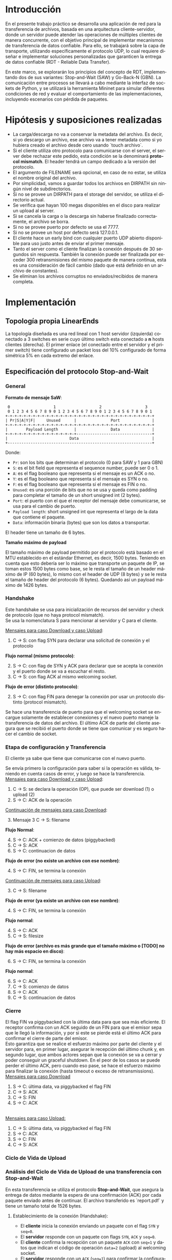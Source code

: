 #+LANGUAGE: es
#+OPTIONS: toc:nil title:nil

#+LATEX_CLASS_OPTIONS: [titlepage,a4paper]
#+LATEX_HEADER_EXTRA: \hypersetup{colorlinks=true,linkcolor=black,urlcolor=blue,bookmarksopen=true}
#+LATEX_HEADER_EXTRA: \usepackage{a4wide}
#+LATEX_HEADER_EXTRA: \usepackage{bookmark}
#+LATEX_HEADER_EXTRA: \usepackage{fancyhdr}
#+LATEX_HEADER_EXTRA: \usepackage[spanish]{babel}
#+LATEX_HEADER_EXTRA: \usepackage[utf8]{inputenc}
#+LATEX_HEADER_EXTRA: \usepackage[T1]{fontenc}
#+LATEX_HEADER_EXTRA: \usepackage{graphicx}
#+LATEX_HEADER_EXTRA: \usepackage{float}
#+LATEX_HEADER_EXTRA: \usepackage{minted}
#+LATEX_HEADER_EXTRA: \usepackage{svg}
#+LATEX_HEADER_EXTRA: \usepackage{xcolor}
#+LATEX_HEADER_EXTRA: \pagestyle{fancy}
#+LATEX_HEADER_EXTRA: \fancyhf{}
#+LATEX_HEADER_EXTRA: \fancyhead[L]{TP1: File Transfer - Grupo 2}
#+LATEX_HEADER_EXTRA: \fancyhead[R]{Redes - FIUBA}
#+LATEX_HEADER_EXTRA: \renewcommand{\headrulewidth}{0.4pt}
#+LATEX_HEADER_EXTRA: \fancyfoot[C]{\thepage}
#+LATEX_HEADER_EXTRA: \renewcommand{\footrulewidth}{0.4pt}
#+LATEX_HEADER_EXTRA: \usemintedstyle{stata-light}
#+LATEX_HEADER_EXTRA: \newminted{c}{bgcolor={rgb}{0.95,0.95,0.95}}
#+LATEX_HEADER_EXTRA: \usepackage{color}
#+LATEX_HEADER_EXTRA: \usepackage[utf8]{inputenc}
#+LATEX_HEADER_EXTRA: \usepackage{fancyvrb}
#+LATEX_HEADER_EXTRA: \fvset{framesep=1mm,fontfamily=courier,fontsize=\scriptsize,numbers=left,framerule=.3mm,numbersep=1mm}
#+LATEX_HEADER_EXTRA: \usepackage[nottoc]{tocbibind}
#+LATEX_HEADER_EXTRA: \usepackage{amsmath}
#+LATEX_HEADER_EXTRA: \usepackage{changepage}
#+LATEX_HEADER_EXTRA: \usepackage{caption}
#+LATEX_HEADER_EXTRA: \captionsetup{aboveskip=5pt, belowskip=8pt}

#+NAME: setup
#+BEGIN_SRC emacs-lisp :results silent :exports none
  (setq org-latex-minted-options
    '(("bgcolor" "bg")))
#+END_SRC

#+BEGIN_EXPORT latex
\begin{titlepage}
    \hfill\includegraphics[width=6cm]{docs/imgs/logofiuba.jpg}
    \centering
    \vfill
    \Huge \textbf{Trabajo Práctico 1: File Transfer}
    \Large \textbf{Grupo 2}
    \vskip2cm
    \Large [TA048] Redes \\
    Primer cuatrimestre de 2025\\
    \vfill
    \begin{tabular}{ | l | l | l | }
      \hline
      Alumno & Padrón & Email \\ \hline
      AVALOS, Victoria & 108434 & vavalos@fi.uba.ar \\ \hline
      CASTRO MARTINEZ, Jose Ignacio & 106957 & jcastrom@fi.uba.ar \\ \hline
      CIPRIANO, Victor & 106593 & vcipriano@fi.uba.ar \\ \hline
      DEALBERA, Pablo Andres & 106858 & pdealbera@fi.uba.ar \\ \hline
      DIEM, Walter Gabriel & 105618 & wdiem@fi.uba.ar \\ \hline
    \end{tabular}
    \vfill
\end{titlepage}
\renewcommand{\contentsname}{Índice}
\tableofcontents
\newpage
\definecolor{bg}{rgb}{0.95,0.95,0.95}
#+END_EXPORT

* Introducción

En el presente trabajo práctico se desarrolla una aplicación de red para la transferencia de archivos, basada en una arquitectura
cliente-servidor, donde un servidor puede atender las operaciones de múltiples clientes de manera concurrente, con el objetivo principal de implementar mecanismos de transferencia de datos confiable. Para ello, se trabajará
sobre la capa de transporte, utilizando específicamente el protocolo UDP, lo cual requiere diseñar e implementar soluciones
personalizadas que garanticen la entrega de datos confiable (RDT - Reliable Data Transfer).

En este marco, se explorarán los principios del concepto de RDT, implementando dos de sus variantes: Stop-and-Wait (SAW) y Go-Back-N (GBN). La comunicación entre procesos se llevará a cabo mediante la interfaz de sockets de Python, y se utilizará la herramienta Mininet para simular diferentes
condiciones de red y evaluar el comportamiento de las implementaciones, incluyendo escenarios con pérdida de paquetes.


* Hipótesis y suposiciones realizadas

- La carga/descarga no va a conservar la metadata del archivo. Es decir, si yo descargo un archivo, ese archivo va a tener metadata como si yo hubiera creado el archivo desde cero usando `touch archivo`.
- Si el cliente utiliza otro protocolo para comunicarse con el server, el server debe rechazar este pedido, esta condición se la denominará *protocol mismatch*. El header tendrá un campo dedicado a la versión del protocolo.
- El argumento de FILENAME será opcional, en caso de no estar, se utiliza el nombre original del archivo.
- Por simplicidad, vamos a guardar todos los archivos en DIRPATH sin ningún nivel de subdirectorios.
- Si no se provee un DIRPATH para el storage del servidor, se utiliza el directorio actual.
- Se verifica que hayan 100 megas disponibles en el disco para realizar un upload al server.
- Si se cancela la carga o la descarga sin haberse finalizado correctamente, el archivo se borra.
- Si no se provee puerto por defecto se usa el 7777.
- Si no se provee un host por defecto será 127.0.0.1.
- El cliente hace un early bind con cualquier puerto UDP abierto disponible para uso justo antes de enviar el primer mensaje.
- Tanto el server como el cliente finalizan la conexión después de 30 segundos sin respuesta. También la conexión puede ser finalizada por exceder 300 retransmisiones del mismo paquete de manera continua, esta es una consideración de fácil cambio (dado que está definido en un archivo de constantes).
- Se eliminan los archivos corruptos no enviados/recibidos de manera completa.

* Implementación
** Topología propia LinearEnds

#+ATTR_LATEX: :width 0.5\textwidth
[[file:docs/imgs/linear_ends_multiple_clients_with_loss.png]]

La topología diseñada es una red lineal con 1 host servidor (izquierda) conectado a 3 switches en serie cuyo último switch esta conectado a *n* hosts clientes (derecha). El primer enlace (el conectado entre el servidor y el primer switch) tiene configurado un packet loss del 10% configurado de forma simétrica 5% en cada extremo del enlace.


** Especificación del protocolo Stop-and-Wait

*** General


*Formato de mensaje SaW*: \\


#+NAME: saw_format
#+BEGIN_SRC nil :eval never
    0                   1                   2                   3
    0 1 2 3 4 5 6 7 8 9 0 1 2 3 4 5 6 7 8 9 0 1 2 3 4 5 6 7 8 9 0 1
   +-+-+-+-+-+-+-+-+-+-+-+-+-+-+-+-+-+-+-+-+-+-+-+-+-+-+-+-+-+-+-+-+
   | Pr|S|A|Y|F|     Unused      |               Port              |
   +-+-+-+-+-+-+-+-+-+-+-+-+-+-+-+-+-+-+-+-+-+-+-+-+-+-+-+-+-+-+-+-+
   |        Payload Length       |               Data              |
   +-+-+-+-+-+-+-+-+-+-+-+-+-+-+-+---------------------------------+
   |                           Data                                |
   +---------------------------------------------------------------+
#+END_SRC

Donde:

- ~Pr~: son los bits que determinan el protocolo (0 para SAW y 1 para GBN)
- ~S~: es el bit field que representa el sequence number, puede ser 0 o 1.
- ~A~: es el flag booleano que representa si el mensaje es un ACK o no.
- ~Y~: es el flag booleano que representa si el mensaje es SYN o no.
- ~F~: es el flag booleano que representa si el mensaje es FIN o no.
- ~Unused~: es una porción de bits que no se usa y queda como padding para completar el tamaño de un short unsigned int (2 bytes).
- ~Port~: el puerto con el que el receptor del mensaje debe comunicarse, se usa para el cambio de puerto.
- ~Payload length~: short unsigned int que representa el largo de la data que contiene el paquete.
- ~Data~: información binaria (bytes) que son los datos a transportar.

El header tiene un tamaño de 6 bytes. \\


*Tamaño máximo de payload* \\


El tamaño máximo de payload permitido por el protocolo está basado en el MTU establecido en el estándar Ethernet, es decir, 1500 bytes. Teniendo en cuenta que esto debería ser lo máximo que transporte un paquete de IP, se toman estos 1500 bytes como base, se le resta el tamaño de un header máximo de IP (60 bytes), lo mismo con el header de UDP (8 bytes) y se le resta el tamaño de header del protocolo (6 bytes). Quedando así un payload máximo de 1426 bytes.


*** Handshake

#+BEGIN_SRC plantuml :file docs/imgs/connection-handshake.png :exports results
@startuml
skinparam sequenceMessageAlign center
skinparam ParticipantPadding 100
scale 2.0
participant Client
participant Server

Client ->(10) Server : [SYN]\nseq=0
Server ->(10) Client : [SYN], [ACK]\nseq=0

Client ->(10) Server : [ACK]\nseq=1\n data=1 (op_code)
Server ->(10) Client : [ACK]\nseq=1

@enduml
#+END_SRC

#+ATTR_LATEX: :width 0.5\textwidth
#+RESULTS:
[[file:docs/imgs/connection-handshake.png]]

Este handshake se usa para inicialización de recursos del servidor y check de protocolo (que no haya protocol mismatch). \\

Se usa la nomenclatura S para mencionar al servidor y C para el cliente.

_Mensajes para caso Download y caso Upload_:

1. C \rightarrow S: con flag SYN para declarar una solicitud de conexión y el protocolo

*Flujo normal (mismo protocolo)*:

2. [@2] S \rightarrow C: con flag de SYN y ACK para declarar que se acepta la conexión y el puerto donde se va a escuchar el resto.
3. C \rightarrow S: con flag ACK al mismo welcoming socket.

*Flujo de error (distinto protocolo)*:

2. [@2] S \rightarrow C: con flag FIN para denegar la conexión por usar un protocolo distinto (protocol mismatch).

Se hace una transferencia de puerto para que el welcoming socket se encargue solamente de establecer conexiones y el nuevo puerto maneje la transferencia de datos del archivo. El último ACK de parte del cliente asegura que se recibió el puerto donde se tiene que comunicar y es seguro hacer el cambio de socket.

*** Etapa de configuración y Transferencia

El cliente ya sabe que tiene que comunicarse con el nuevo puerto.

Se envía primero la configuración para saber si la operación es válida, teniendo en cuenta casos de error, y luego se hace la transferencia. \\

_Mensajes para caso Download y caso Upload_:

1. C \rightarrow S: se declara la operación (OP), que puede ser download (1) o upload (2)
2. S \rightarrow C: ACK de la operación

_Continuación de mensajes para caso Download_:

3. [@3] Mensaje 3 C \rightarrow S: filename

*Flujo Normal*:

4. [@4] S \rightarrow C: ACK + comienzo de datos (piggybacked)
5. C \rightarrow S: ACK
6. S \rightarrow C: continuacion de datos

*Flujo de error (no existe un archivo con ese nombre)*:

4. [@4] S \rightarrow C: FIN, se termina la conexión

_Continuación de mensajes para caso Upload_:

3. [@3] C \rightarrow S: filename

*Flujo de error (ya existe un archivo con ese nombre)*:

4. [@4] S \rightarrow C: FIN, se termina la conexión

*Flujo normal*:

4. [@4] S \rightarrow C: ACK
5. C \rightarrow S: filesize

*Flujo de error (archivo es más grande que el tamaño máximo o [TODO] no hay más espacio en disco)*:

6. [@6] S \rightarrow C: FIN, se termina la conexión

*Flujo normal*:

6. [@6] S \rightarrow C: ACK
7. C \rightarrow S: comienzo de datos
8. S \rightarrow C: ACK
9. C \rightarrow S: continuacion de datos

*** Cierre

El flag FIN va piggybacked con la última data para que sea más eficiente. El receptor confirma con un ACK seguido de un FIN para que el emisor sepa que le llegó la información, y por si este se pierde está el último ACK para confirmar el cierre de parte del emisor. \\

Esto garantiza que se realice el esfuerzo máximo por parte del cliente y el servidor para, en primer lugar, asegurar le recepción del último chunk y, en segundo lugar, que ambos actores sepan que la conexión se va a cerrar y poder conseguir un graceful shutdown. En el peor de los casos se puede perder el último ACK, pero cuando eso pase, se hace el esfuerzo máximo para finalizar la conexión (hasta timeout o exceso de retransmissions). \\

_Mensajes para caso Download_

#+BEGIN_SRC plantuml :file docs/imgs/download.png :exports results
@startuml
skinparam sequenceMessageAlign center
skinparam ParticipantPadding 100
scale 2.0
participant Client
participant Server

Server ->(10) Client : [FIN]\ndata Chunk n
Client ->(10) Server : [ACK]\nof data Chunk n
Client ->(10) Server : [FIN]
Server ->(10) Client : [ACK]

@enduml
#+END_SRC

#+ATTR_LATEX: :width 0.5\textwidth
#+RESULTS:
[[file:docs/imgs/download.png]]

1. [@1] S \rightarrow C: última data, va piggybacked el flag FIN
2. C \rightarrow S: ACK
3. C \rightarrow S: FIN
4. S \rightarrow C: ACK

\\

_Mensajes para caso Upload:_

#+BEGIN_SRC plantuml :file docs/imgs/upload.png :exports results
@startuml
skinparam sequenceMessageAlign center
skinparam ParticipantPadding 100
scale 2.0
participant Client
participant Server

Client ->(10) Server : [FIN]\ndata Chunk n
Server ->(10) Client : [ACK]\nof data Chunk n
Server ->(10) Client : [FIN]
Client ->(10) Server : [ACK]

@enduml
#+END_SRC

#+ATTR_LATEX: :width 0.5\textwidth
#+RESULTS:
[[file:docs/imgs/upload.png]]

1. [@1] C \rightarrow S: última data, va piggybacked el flag FIN
2. S \rightarrow C: ACK
2. S \rightarrow C: FIN
3. C \rightarrow S: ACK


*** Ciclo de Vida de Upload

#+BEGIN_SRC plantuml :file docs/imgs/saw_upload.png :exports results
@startuml
skinparam sequenceMessageAlign center
skinparam ParticipantPadding 100
scale 2.0
participant Client
participant Server

' Special invisible space to avoid bugged grouping
group ‎  [Handshake]

Client ->(10) Server : [SYN]\nseq=0
Server ->(10) Client : [SYN], [ACK]\nseq=0

Client ->(10) Server : [ACK]\nseq=1 \n data=2 (op_code)
Server ->(10) Client : [ACK]\nseq=1

else Configuration

Client ->(10) Server : seq=0 \n data=report.pdf
Server ->(10) Client : [ACK]\nseq=0

Client ->(10) Server : [ACK]\nseq=1 data=file_size
Server ->(10) Client : [ACK]\nseq=1

else File transfer

Client ->(10) Server : \nseq=0 \npayload_length=1426\n data=101110...

Server ->(10) Client : [ACK]\nseq=0

Client ->(10) Server : [FIN]\nseq=1 \npayload_length=100 \n data=101110...

else Closing handshake

Server ->(10) Client : [ACK]\nseq=1
Server ->(10) Client : [FIN]\nseq=1
Client ->(10) Server : [ACK]\nseq=0

end
@enduml
#+END_SRC

#+ATTR_LATEX: :width 0.75\textwidth
#+RESULTS:
[[file:docs/imgs/saw_upload.png]]

\newpage

*** Análisis del Ciclo de Vida de Upload de una transferencia con Stop-and-Wait

En esta transferencia se utiliza el protocolo **Stop-and-Wait**, que asegura la entrega de datos mediante la espera de una confirmación (ACK) por cada paquete enviado antes de continuar. El archivo transferido es `report.pdf` y tiene un tamaño total de 1526 bytes.

**** Establecimiento de la conexión (Handshake):

- El **cliente** inicia la conexión enviando un paquete con el flag ~SYN~ y ~seq=0~.
- El **servidor** responde con un paquete con flags ~SYN~, ~ACK~ y ~seq=0~.
- El **cliente** confirma la recepción con un paquete ~ACK~ con ~seq=1~ y datos que indican el código de operación ~data=2~ (upload) al welcoming socket.
- El **servidor** responde con un ~ACK~ (~seq=1~) para confirmar la configuración de operación desde el socket al que la conexión fue transferida.

**** Configuración:

- El **cliente** envía un paquete con ~seq=0~ y ~data=report.pdf~, indicando el nombre del archivo como payload.
- El **servidor** responde con un paquete ~ACK~ (~seq=0~) para confirmar la recepción del nombre.
- El **cliente** envía otro paquete con ~seq=1~ y ~data=file_size~, indicando el tamaño del archivo como payload.
- El **servidor** responde con un ~ACK~ (~seq=1~).

**** Transferencia del archivo:

- El **cliente** envía un chunk de datos con ~seq=0~, ~payload_length=1426~, y datos binarios (~data=101110...~).

- El **servidor** responde con un ~ACK~ (~seq=0~), permitiendo al cliente continuar.

- El **cliente** envía un segundo y último paquete con ~FIN~, ~seq=1~, ~payload_length=100~, y más datos (~data=101110...~), indicando además el fin de la transferencia.

**** Cierre de la conexión (Closing handshake):

- El **servidor** confirma la recepción del último paquete con un ~ACK~ (~seq=1~).
- Luego, el **servidor** también inicia su cierre con un paquete ~FIN~ (~seq=1~).
- Finalmente, el **cliente** responde con un último ~ACK~ (~seq=0~), completando el cierre de la conexión.

*** Ciclo de Vida de Download

#+BEGIN_SRC plantuml :file docs/imgs/saw_download.png :exports results
@startuml
skinparam sequenceMessageAlign center
skinparam ParticipantPadding 100
scale 2.0
participant Client
participant Server

' Special invisible space to avoid bugged grouping
group ‎  [Handshake]

Client ->(10) Server : [SYN]\nseq=0
Server ->(10) Client : [SYN], [ACK]\nseq=0

Client ->(10) Server : [ACK]\nseq=1 \n data=1 (op_code)
Server ->(10) Client : [ACK]\nseq=1

else Configuration

Client ->(10) Server : seq=0 \n data=report.pdf
Server ->(10) Client : [ACK]\nseq=0 \npayload_length=1426\n data=101110...
Client ->(10) Server : [ACK]\nseq=0

else File transfer

Server ->(10) Client : \nseq=1 \npayload_length=1426\n data=101110...

Client ->(10) Server : [ACK]\nseq=1

Server ->(10) Client : [FIN]\nseq=0 \npayload_length=100\n data=101110...

else Closing handshake

Client ->(10) Server : [ACK]\nseq=0
Client ->(10) Server : [FIN]\nseq=0
Server ->(10) Client : [ACK]\nseq=1

end
@enduml
#+END_SRC

#+ATTR_LATEX: :width 0.75\textwidth
#+RESULTS:
[[file:docs/imgs/saw_download.png]]

\newpage

*** Análisis del Ciclo de Vida de Download de una transferencia con Stop-and-Wait

Esta transferencia ilustra el funcionamiento del protocolo Stop-and-Wait en una operación de descarga de archivos. El archivo solicitado por el cliente es report.pdf, con un tamaño total de 3000 bytes, dividido en fragmentos de máximo 1426 bytes. Cada paquete de datos enviado requiere una confirmación antes de que el servidor continúe con el siguiente.

**** Establecimiento de la conexión (Handshake):

- El cliente inicia la conexión con un paquete SYN con ~seq=0~.
- El servidor responde con un paquete que incluye los flags SYN y ACK (~seq=0~).
- El cliente confirma el establecimiento de la conexión con un ACK (~seq=1~) e indica en el cuerpo del mensaje el código de operación (~data=1~), correspondiente a una descarga.
- El servidor responde con otro ACK (~seq=1~), confirmando la recepción del código de operación.

**** Configuración:

- El cliente solicita el archivo enviando un paquete con ~seq=0~ y ~data=report.pdf~ como payload.
- El servidor, en lugar de enviar sólo un ACK, responde directamente con un ACK con el primer chunk de datos: ~seq=0~, ~payload_length=1426~, y ~data=101110....~
- El cliente confirma la recepción de este primer fragmento con un ACK (~seq=0~).

**** Transferencia del archivo:

- El servidor envía el segundo fragmento: ~seq=1~, ~payload_length=1426~, y ~data=101110...~.
- El cliente responde con un ACK (~seq=1~).

**** Cierre de la conexión (Closing handshake):

- El servidor, en el último chunk de datos indica el fin de la transmisión con un paquete FIN: ~seq=0~, ~payload_length=100~, y ~data=101110...~.
- El servidor confirma la recepción del último chunk con un ACK (~seq=0~).
- El cliente responde iniciando su propio cierre con un paquete FIN (~seq=0~).
- Finalmente, el cliente envía un último ACK (~seq=1~), completando el cierre de la conexión.

*** Manejo de retransmisiones

Ahora que se detalló los mensajes que se intercambian entre el cliente y el servidor, se presenta cómo maneja el protocolo una pérdida de paquetes.

La retransmisión se da siempre por parte de quien está esperando un mensaje, en otras palabras, quien esté bloqueado en un wait del socket tendrá la responsabilidad de re-enviar su último mensaje si no recibe lo que esperaba, o si no recibe nada. Se hace una retransmisión si en una determinada ventana de tiempo pre-establecida (15ms definido como una constante) no se recibe un mensaje, esto provee una rápida recuperación en la comunicación ante una pérdida de paquetes. Si el mensaje esperado es erróneo también se hace una retransmisión, ya que el socket podría estar leyendo un mensaje duplicado (retransmisión del otro participante de la interacción).

El accepter del servidor es un caso particular, es quien maneja el welcoming socket y hace la transferencia de la conexión a otro socket específico para ese flujo, y si recibe mensajes que no son un connection request para iniciar el handshake, o no son una continuación de un handshake en progreso, los rechaza y no retransmite.

** Especificación del protocolo Go-Back-N

*** General

*Formato de mensaje GBN*: \\

#+NAME: gbn_format
#+BEGIN_SRC nil :eval never
    0                   1                   2                   3
    0 1 2 3 4 5 6 7 8 9 0 1 2 3 4 5 6 7 8 9 0 1 2 3 4 5 6 7 8 9 0 1
   +-+-+-+-+-+-+-+-+-+-+-+-+-+-+-+-+-+-+-+-+-+-+-+-+-+-+-+-+-+-+-+-+
   | Pr|A|Y|F|       Unused      |               Port              |
   +-+-+-+-+-+-+-+-+-+-+-+-+-+-+-+-+-+-+-+-+-+-+-+-+-+-+-+-+-+-+-+-+
   |                       Payload length                          |
   +-+-+-+-+-+-+-+-+-+-+-+-+-+-+-+-+-+-+-+-+-+-+-+-+-+-+-+-+-+-+-+-+
   |                       Sequence number                         |
   +-+-+-+-+-+-+-+-+-+-+-+-+-+-+-+-+-+-+-+-+-+-+-+-+-+-+-+-+-+-+-+-+
   |                     Acknowledge number                        |
   +-+-+-+-+-+-+-+-+-+-+-+-+-+-+-+-+-+-+-+-+-+-+-+-+-+-+-+-+-+-+-+-+
   |                             Data                              |
   +---------------------------------------------------------------+
#+END_SRC

Donde:

- ~Pr~: son los bits que determinan el protocolo (0 para SAW y 1 para GBN)
- ~A~: es el flag booleano que representa si el mensaje es un ACK o no.
- ~Y~: es el flag booleano que representa si el mensaje es SYN o no.
- ~F~: es el flag booleano que representa si el mensaje es FIN o no.
- ~Unused~: es una porción de bits que no se usa y queda como padding para completar el tamaño de un short unsigned int (2 bytes).
- ~Port~: el puerto con el que el receptor del mensaje debe comunicarse, se usa para el cambio de puerto.
- ~Payload length~: unsigned int (4 bytes) que representa el largo de la data que contiene el paquete.
- ~Sequence number~: unsigned int (4 bytes) que representa el número de secuencia del paquete.
- ~Acknowledge number~: unsigned int (4 bytes) que representa el número de acknowledge, usado principalmente para saber cuál fue el último paquete que se recibió.
- ~Data~: información binaria (bytes) que son los datos a transportar.

El header tiene un tamaño de 16 bytes. \\

*Tamaño máximo de payload* \\

El tamaño se determina análogamente a SAW, sólo que esta vez se le resta el tamaño de header del protocolo (16 bytes). Quedando así un payload máximo de 1416 bytes.


*** Ciclo de Vida de Upload

#+BEGIN_SRC plantuml :file docs/imgs/gbn_upload.png :exports results
@startuml
skinparam sequenceMessageAlign center
skinparam ParticipantPadding 100
scale 2.0
participant Client
participant Server

' Special invisible space to avoid bugged grouping
group ‎  [Handshake]

Client ->(10) Server : [SYN]\nseq=0, ack=0
Server ->(10) Client : [SYN], [ACK]\nseq=0, ack=0

Client ->(10) Server : [ACK]\nseq=1, ack=1\n data=2 (op_code)
Server ->(10) Client : [ACK]\nseq=1, ack=1

else Configuration

Client ->(10) Server : seq=2, ack=2\n data=report.pdf
Server ->(10) Client : [ACK]\nseq=2, ack=2

Client ->(10) Server : seq=3, ack=3\n data=3000
Server ->(10) Client : [ACK]\nseq=3, ack=3

else File transfer

Client ->(10) Server : seq=4, ack=4\npayload_length=1416\n data=101110...
Client ->(10) Server : seq=5, ack=4\npayload_length=1416\n data=101110...

Server ->(10) Client : [ACK]\nseq=4, ack=4
Server ->(10) Client : [ACK]\nseq=5, ack=5

else Closing handshake

Client ->(10) Server : [FIN]\nseq=6, ack=5\npayload_length=168\n data=101110...

Server ->(10) Client : [ACK]\nseq=6, ack=6
Server ->(10) Client : [FIN]\nseq=6, ack=6

Client ->(10) Server : [ACK]\nseq=7, ack=6

end

caption \nGo-Back-N protocol with window of\n 2 packets. Client uploads file \n(report.pdf of size 3000 bytes) to server

@enduml
#+END_SRC

#+ATTR_LATEX: :width 0.65\textwidth
#+RESULTS:
[[file:docs/imgs/gbn_upload.png]]

*** Análisis del Ciclo de Vida de Upload de una transferencia con Go-Back-N

Se observa el comportamiento de una transferencia de archivos con una ventana de tamaño 2. En este caso, el cliente sube un archivo (report.pdf) de 3000 bytes al servidor.

**** Establecimiento de la conexión (Handshake):

- El cliente inicia la conexión enviando un paquete con el flag ~SYN~, con ~seq=0~ y ~ack=0~.
- El servidor responde con un paquete con flags ~SYN~ y ~ACK~, manteniendo los mismos valores de seq y ack.
- El cliente confirma la recepción enviando un paquete ~ACK~ con ~seq=1~ y ~ack=1~, incluyendo en datos la configuración del código de operación (en este caso de subida) ~data=2~ (op_code).
- El servidor responde con un ~ACK~ para confirmar la recepción del mensaje de configuración (~seq=1~, ~ack=1~).

**** Configuración:

- El cliente envía un paquete con ~seq=2~, ~ack=2~ y ~data=report.pdf~, indicando el nombre del archivo a subir.
- El servidor responde con un paquete ~ACK~ (~seq=2~, ~ack=2~) para confirmar la petición.
- El cliente envía un paquete con ~seq=3~, ~ack=3~ y ~data=3000~, informando el tamaño total del archivo en bytes.
- El servidor confirma la recepción de esta información con otro ~ACK~ (~seq=3~, ~ack=3~).

**** Transferencia del archivo:

- El cliente envía el primer chunk de datos con ~seq=4~, ~ack=4~, ~payload_length=1416~ y ~data=101110~.
- A continuación, envía el segundo chunk con ~seq=5~, ~ack=4~, ~payload_length=1416~ y ~data=101110~.
- El servidor confirma la recepción del primer chunk enviando un ~ACK~ (~seq=4~, ~ack=4~).
- Luego, confirma el segundo chunk con otro ~ACK~ (~seq=5~, ~ack=5~).

**** Cierre de la conexión (Closing handshake):

- El cliente inicia el cierre enviando un paquete ~FIN~ con ~seq=6~, ~ack=5~, ~payload_length=168~ y ~data=101110~.
- El servidor responde con un ~ACK~ final (~seq=6~, ~ack=6~).
- El servidor envía a su vez un paquete ~FIN~ (~seq=6~, ~ack=6~) para cerrar su lado de la comunicación.
- Finalmente, el cliente completa el cierre con un último ~ACK~ (~seq=7~, ~ack=6~).

*** Ciclo de Vida de Download

#+BEGIN_SRC plantuml :file docs/imgs/gbn_download.png :exports results
@startuml
skinparam sequenceMessageAlign center
skinparam ParticipantPadding 100
scale 2.0
participant Client
participant Server

' Special invisible space to avoid bugged grouping
group ‎  [Handshake]

Client ->(10) Server : [SYN]\nseq=0, ack=0
Server ->(10) Client : [SYN], [ACK]\nseq=0, ack=0

Client ->(10) Server : [ACK]\nseq=1, ack=1\n data=1 (op_code)
Server ->(10) Client : [ACK]\nseq=1, ack=1

else Configuration

Client ->(10) Server : seq=2, ack=2\n data=report.pdf
Server ->(10) Client : [ACK]\nseq=2, ack=2\npayload_length=1416\n data=101110...
Client ->(10) Server : [ACK]\nseq=2, ack=2

else File transfer

Server ->(10) Client : seq=3, ack=2\npayload_length=1416\n data=101110...
Server ->(10) Client : [FIN]\nseq=4, ack=2\npayload_length=168\n data=101110...

Client ->(10) Server : [ACK]\nseq=3, ack=3
Client ->(10) Server : [ACK]\nseq=4, ack=4

else Closing handshake

Client ->(10) Server : [FIN]\nseq=4, ack=4
Server ->(10) Client : [ACK]\nseq=5, ack=5

end

caption \nGo-Back-N protocol with window of\n 2 packets. Client downloads file \n(report.pdf of size 3000 bytes) from server
@enduml
#+END_SRC

#+ATTR_LATEX: :width 0.7\textwidth
#+RESULTS:
[[file:docs/imgs/gbn_download.png]]

\newpage

*** Análisis del Ciclo de Vida de Download de una transferencia con Go-Back-N

Se observa el comportamiento de una transferencia de archivos con una ventana de tamaño 2. En
este caso, el cliente descarga un archivo (`report.pdf`) de 3000 bytes desde el servidor.

**** Establecimiento de la conexión (Handshake):
- El cliente inicia la conexión enviando un paquete con el flag ~SYN~, con ~seq=0~ y ~ack=0~.
- El servidor responde con un paquete con flags ~SYN~ y ~ACK~ manteniendo los mismos valores de ~seq~ y ~ack~.
- El cliente confirma la recepción enviando un paquete ~ACK~ con ~seq=1~ y ~ack=1~, incluyendo en datos la configuración del código de operación (en este caso de descarga) ~data=1 (op_code)~.
- El servidor responde con un ~ACK~ para confirmar la recepción del mensaje de operación.

**** Configuración:
- El cliente envía un paquete con ~seq=2~, ~ack=2~ y ~data=report.pdf~, indicando el nombre del archivo a descargar.
- El servidor responde con un paquete de datos con ~seq=2~, ~ack=2~, una ~size~ de 1416 bytes y los primeros bits del archivo.
- El cliente confirma la recepción con un ~ACK~ correspondiente.

**** Transferencia del archivo:
- El servidor envía el segundo ~chunk~ de datos (~seq=3~, ~ack=2~), también de 1416 bytes.
- Posteriormente, se envía un paquete con el flag ~FIN~ (~seq=4~, ~ack=2~, ~payload_length=168~), marcando el último chunk.
- El cliente responde con dos ~ACK~, uno para cada paquete recibido correctamente: ~seq=3, ack=3~ y ~seq=4, ack=4~.

**** Cierre de la conexión (Closing handshake):
- El cliente envía un ~FIN~ para finalizar su lado de la comunicación (~seq=4, ack=4~).
- El servidor responde con un ~ACK~ final (~seq=5, ack=5~), completando el cierre de la conexión de manera ordenada.

\newpage

*** Manejo de retransmisiones


* Análisis

En esta sección compararemos el performance de los protocolos Go Back N y Stop & Wait bajo distintas configuraciones de pérdida de paquetes y utilizando archivos de distintos tamaños.

** Upload

| **File Size** | **SAW (0%)** | **SAW (10%)** | **SAW (40%)** | **GBN (0%)** | **GBN (10%)** | **GBN (40%)** |
|---------------|--------------|---------------|---------------|--------------|---------------|---------------|
| **6 MB**      | 0.3748s      | 6.2843s       | 29.1048s      | 0.2684s      | 2.8044s       | 11.9307s      |
| **25 MB**     | 1.3594s      | 27.1792s      | 123.2692s     | 0.8491s      | 11.9623s      | 51.3981s      |

** Download

| **File Size** | **SAW (0%)** | **SAW (10%)** | **SAW (40%)** | **GBN (0%)** | **GBN (10%)** | **GBN (40%)** |
|---------------|--------------|---------------|---------------|--------------|---------------|---------------|
| **6 MB**      | 0.3745s      | 6.1496s       | 28.1998s      | 0.2326s      | 2.5937s       | 11.6761s      |
| **25 MB**     | 1.6736s      | 27.7168s      | 120.4340s     | 1.0254s      | 11.7572s      | 51.7844s      |



* Pruebas

Se presentan capturas de diferentes casos de uso de la aplicación.

** Casos de error

- Protocol Mismatch

\noindent \includegraphics[width=\textwidth]{docs/imgs/protocol_mismatch.png}
\captionof{figure}{Ejemplo de protocol mismatch.}

En caso de que un cliente intente conectarse con un servidor utilizando un protocolo diferente al suyo, el servidor lo rechazará. En la imagen se puede observar un ejemplo en el que un servidor que utiliza Stop & Wait rechaza a un cliente que hace una petición con Go Back N.

- Archivo ya existente

\noindent \includegraphics[width=\textwidth]{docs/imgs/file_already_exists.png}
\captionof{figure}{Ejemplo de upload de un archivo que ya existe en el servidor.}

Para ambos protocolos, si el cliente intenta subir un archivo que el servidor ya tiene, se rechaza.

- Descarga de un archivo que no existe

\noindent \includegraphics[width=\textwidth]{docs/imgs2/error_file_doesnt_exist.png}
\captionof{figure}{Ejemplo de intento de descarga de un archivo que no existe.}

Para ambos protocolos, si el cliente intenta descargar un archivo que el servidor no posee, se rechaza.

** Stop & Wait

Para mostrar el funcionamiento de Stop & Wait, mostraremos las capturas de las operaciones upload y download de un archivo pequeño de 5kB a modo de ejemplo. Primero sin pérdida de paquetes, y luego con una pérdida del 10% utilizando mininet.

*** Stop & Wait sin pérdida de paquetes

- Upload

\noindent \includegraphics[width=\textwidth]{docs/imgs/saw_upload_logs.png}
\captionof{figure}{Captura de los logs de Upload con Stop and Wait.}


\noindent \includegraphics[width=\textwidth]{docs/imgs/saw_upload_wireshark.png}
\captionof{figure}{Captura de wireshark de Upload con Stop and Wait.}

- Download

\noindent \includegraphics[width=\textwidth]{docs/imgs/saw_download_logs.png}
\captionof{figure}{Captura de los logs de Download con Stop and Wait.}

\noindent \includegraphics[width=\textwidth]{docs/imgs/saw_download_wireshark.png}
\captionof{figure}{Captura de wireshark de Download con Stop and Wait.}

*** Stop & Wait con pérdida de paquetes del 10%

- Upload

\noindent \includegraphics[width=\textwidth]{docs/imgs2/saw_10l_up.png}
\captionof{figure}{Captura de los logs de Upload con Stop and Wait con pérdida del 10 por ciento.}


\noindent \includegraphics[width=\textwidth]{docs/imgs2/saw_10l_up_ws.png}
\captionof{figure}{Captura de wireshark de Upload con Stop and Wait con pérdida del 10 por ciento.}

- Download

\noindent \includegraphics[width=\textwidth]{docs/imgs2/saw_10l_down.png}
\captionof{figure}{Captura de los logs de Download con Stop and Wait con pérdida del 10 por ciento.}

\noindent \includegraphics[width=\textwidth]{docs/imgs2/saw_10l_down_ws.png}
\captionof{figure}{Captura de wireshark de Download con Stop and Wait con pérdida del 10 por ciento.}

** Go Back N

Para mostrar el funcionamiento de Go Back N, mostraremos las capturas de las operaciones upload y download del mismo archivo de 5kB. Para este caso, mostraremos únicamente el caso con 10% de pérdida de paquetes, ya que el escenario sin pérdida resulta muy similar al de Stop & Wait debido a que la ventana que utilizamos es mayor a la cantidad de paquetes que posee este archivo.

- Upload

\noindent \includegraphics[width=\textwidth]{docs/imgs2/gbn_10l_up.png}
\captionof{figure}{Captura de los logs de Upload con Go Back N.}


\noindent \includegraphics[width=\textwidth]{docs/imgs2/gbn_10l_up_ws.png}
\captionof{figure}{Captura de wireshark de Upload con Go Back N.}

- Download

\noindent \includegraphics[width=\textwidth]{docs/imgs2/gbn_10l_down.png}
\captionof{figure}{Captura de los logs de Download con Go Back N.}

\noindent \includegraphics[width=\textwidth]{docs/imgs2/gbn_10l_down_ws.png}
\captionof{figure}{Captura de wireshark de Download con Go Back N.}

** Pruebas automatizadas

Si bien se detallaron ejemplos manuales donde se probaron las características del protocolo de aplicación desarrollado, también se desarrollaron pruebas automatizadas con /pytest/, siendo ventajoso el hecho de que Mininet está desarrollo en Python y ofrece una API.

Se desarrollaron pruebas de integración que testean:

- Upload y download correcto.
- Caso download cuando la ubicación de guardado del archivo a descargar ya existe.
- Caso download cuando el archivo a descargar no existe en el servidor.
- Caso upload cuando la ubicación del archivo a subir no existe.
- Caso download cuando el archivo a subir ya existe en el servidor con el nombre proveído.
- Caso de comunicación fallida por protocol mismatch entre servidor y clientes.
- Caso de descargas y subida múltiples y simultáneas.

Todas estas pruebas se ejecutan, cada una, bajo las siguientes condiciones:

- Protocolo SAW con 0% de packet loss.
- Protocolo SAW con 10% de packet loss.
- Protocolo SAW con 40% de packet loss.
- Protocolo GBN con 0% de packet loss.
- Protocolo GBN con 10% de packet loss.
- Protocolo GBN con 40% de packet loss.

Estas pruebas generan un alto consumo de CPU y poseen una cota de tiempo (establecida para que en el CI/CD no consuma recursos de más) por lo que requieren de hardware adecuado.

* Preguntas a Responder
** Describa la arquitectura Cliente-Servidor.
La arquitectura Cliente-Servidor es una de dos arquitecturas más comunes. En esta arquitectura hay un /host/ (/end system/) llamado /server/ que esta siempre encendido que pasivamente escucha /requests/ de otros /hosts/ llamados /clients/ que son agentes activos que inician la comunicación con el /server/.

Un ejemplo de esta arquitectura es una aplicacion Web donde hay un /Web server/ que escucha /requests/ de navegadores web. El navegador web es el cliente que inicia la comunicación y el /Web server/ es el servidor que responde a los /requests/. Estos mensajes tienen el formato de Capa de Aplicación HTTP.

*** Caracteristicas
 - Los clientes son agentes activos que inician la comunicación.
 - Los clientes no se comunican entre sí.
 - Los clientes no necesitan estar encendidos todo el tiempo ni tener una IP fija.
 - Los servidores son pasivos y siempre están encendidos.
 - Los servidores *deben* tener una IP fija bien conocida (/well-known IP address/) que se puede resolver con un nombre de dominio DNS (/domain name/).
 - Los servidores pueden tener múltiples clientes conectados al mismo tiempo.

*** Ventajas
 - Diseño simple usando protocolos sin estado como HTTP donde el servidor no
   necesita mantener información sobre clientes ya que se puede guardar
   información del cliente en /cookies/ del cliente y estos se transmitidos en
   /headers/ HTTP.
 - Puede soportar un gran número de clientes.

*** Desventajas
 - Un solo punto de falla. Si el servidor se cae, el servicio se cae.
 - El servidor debe estar encendido todo el tiempo.
 - Gran costo para escalar, ya que a medida de que el servicio tiene más
   usuarios, el servidor debe también aumentar su capacidad de procesar más
   clientes.

** ¿Cuál es la función de un protocolo de capa de aplicación?

Un protocolo de capa de aplicación especifica cómo los procesos de una aplicación, que se ejecutan en diferentes sistemas finales, intercambian mensajes entre sí. Este tipo de protocolo define:

- Los tipos de mensajes que se envían, como mensajes de solicitud y de respuesta.

- La sintaxis de los mensajes, es decir, la estructura de los campos dentro de cada mensaje y cómo se separan o identifican esos campos.

- La semántica de los campos, indicando qué significa la información contenida en cada uno.

- Las reglas de comunicación, que establecen cuándo un proceso debe enviar un mensaje y cómo debe reaccionar al recibir uno.

En resumen, los protocolos de capa de aplicación aseguran que las aplicaciones puedan comunicarse correctamente y coordinarse en la red, haciendo posible servicios como el correo electrónico, la web o la transferencia de archivos.

** Detalle el protocolo de aplicación desarrollado en este trabajo.

Este apartado fue detallado y explicado en la sección [[*Implementación][*Implementación*]].

** La capa de transporte del stack TCP/IP ofrece dos protocolos: TCP y UDP.

*** ¿Qué servicios proveen dichos protocolos?

Ambos protocolos proveen los siguientes servicios:

- *Multiplexación/Demultiplexación*: son los mecanismos que permiten extender el servicio de entrega de IP entre dos end systems a un servicio de entrega entre dos procesos que se ejecutan en esos sistemas. Dichos mecanismos permiten identificar a qué proceso pertenece cada segmento recibido.
- *Chequeo de integridad*: se verifica que no haya errores en los datos mediante un campo de checksum en los headers de ambos protocolos.

UDP no realiza ninguna otra función extra. Por lo tanto, su servicio es:
- *No confiable*: no garantiza que la entrega de los paquetes sea exitosa, ni tampoco que lleguen en orden.
- *Sin conexión*: cada paquete datagrama se envía de manera independiente, sin garantías de que el receptor esté listo o incluso disponible.

Por su parte, TCP ofrece las siguientes funcionalidades adicionales:
- *Orientado a la conexión*: antes de que un proceso de aplicación pueda comenzar a enviar datos a otro, ambos procesos deben comunicarse entre sí; es decir, deben enviarse algunos segmentos preliminares para establecer los parámetros de la transferencia de datos subsiguiente. Se trata de una conexión lógica con un estado en común que reside en TCP de los hosts.
- *Transferencia de datos confiable*: garantiza la entrega, el orden y la no corrupción de los datos. Esto lo logra mediante timers, números de secuencia y ACKs (flags que indican que un paquete fue entregado correctamente).
- *Control de congestión*: gestiona que no se saturen los enlaces. Es más bien un servicio para la red.
- *Control de flujo*: para eliminar la posibilidad de que el remitente desborde el buffer del receptor. Hace coincidir la velocidad a la que el remitente envía con la velocidad a la que la aplicación receptora lee.

*** ¿Cuáles son sus características?

Algunas de las características de UDP son las siguientes:
- *Pequeño overhead de header por paquete*: UDP posee un header pequeño (8 bytes) en comparación con TCP (20 bytes)
- *Sin estado de conexión*: UDP no mantiene un estado de conexión en los end systems, por lo que no rastrea ningún parámetro. Por esta razón, un servidor dedicado a una aplicación específica generalmente puede admitir muchos más clientes activos cuando la aplicación se ejecuta mediante UDP en lugar de TCP.
- *Sin retraso por conexión*: UDP no induce ningún retraso para establecer una conexión, a diferencia de TCP que posee un handshake de tres pasos.

Por su parte, TCP posee las siguientes características:

- *Full-duplex*: dada una conexión TCP entre dos hosts, digamos A y B, la información puede fluir de A a B al mismo tiempo que fluye información de B a A.
- *Conexión point-to-point*: la conexión de TCP únicamente se puede establecer entre un único remitente y un único receptor, no admite multicasting.
- *Three-Way Handshake*: para establecer la conexión mencionada anteriormente se realiza un procedimiento donde se envían tres segmentos.

*** ¿Cuándo es apropiado utilizar cada uno?

Ninguno de estos protocolos es mejor que el otro. Para decidir cuál de ellos utilizar, se deben tener en cuenta las necesidades de la aplicación.
Debido a las características mencionadas anteriormente, UDP resulta más apropiado para aplicaciones que requieran mayor velocidad sin que sea tan sensible a algunas pérdidas de paquetes, por ejemplo plataformas de streaming, y si se tiene un servidor dedicado a una aplicación específica que necesita poder admitir muchos más clientes activos.
Por otro lado, TCP es más ventajoso para las aplicaciones que necesitan un transporte confiable de los datos. Algunos ejemplos son el email y la web.

* Anexo: Fragmentación IPv4
** Enunciado :noexport:
El siguiente ejercicio se plantea como objetivo la comprensión y la puesta en
práctica de los conceptos y herramientas necesarias para la comprobación del
proceso de fragmentación en IPv4. Para lograr este objetivo, se deberá crear
una red virtual que contenga la topología propuesta y se deberá generar tráfico
para poder analizar el comportamiento del protocolo IPv4:

 - Utilizando mininet. se pide armar una topología lineal formada por dos hosts conectados a través de 3 switches.
 - Reducir el MTU de alguna interfaz del switch central. Configurar un packet loss en una interfaz del switch conectada
 - al segundo host.
 - Generar tráfico UDP/TCP utilizando iperf. Configurar el tamaño de los paquetes de manera tal que se produzca el
 - proceso de fragmentación.
 - Capturar el tráfico utilizando wireshark.
 - Analizar el tráfico generado en la topología y comprobar empíricamente los siguientes fenómenos:
 - Proceso de fragmentación
 - Funcionamiento de TCP ante la pérdida de un fragmento
 - Funcionamiento de UDP ante la pérdida de un fragmento
 - Aumento de tráfico al reducirse el MTU mínimo de la red.

** Consideraciones iniciales

Se propuso inicialmente una red de topología lineal que una a:
- Un host servidor
- Tres switches conectados en serie
- Un host cliente

Donde haya pérdida de paquetes en el enlace próximo al host receptor y que el switch central tenga la capacidad de fragmentar paquetes que excedan el MTU de alguna de sus interfaces.


Sin embargo, los switches en mininet no tienen la capacidad de fragmentar paquetes, por lo que forzar este fenómeno causaría una pérdida total de todo paquete de tamaño mayor al MTU. Conceptualmente un switch, al ser un elemento de Link Layer, no debe tener la capacidad de fragmentar paquetes de otra capa de red.
La solución propuesta fue sustituir ese switch central por un "router" central, un tipo de nodo de mininet similar a los hosts pero que además cuenta con la capacidad de hacer forwarding de paquetes IPv4.


Otro de los conflictos presentados es la comunicación bidireccional. Reducir el MTU de alguna interfaz de un router implica que se reduce sobre el enlace de esta interfaz. Y si este enlace está conectado a un router y a un switch, la comunicación andará bien en sentido router \rightarrow switch pero se perderán los paquetes en el sentido switch \rightarrow router.


Por lo tanto, si se desea una tráfico bidireccional de paquetes excedentes al MTU de alguna de las interfaces de la ruta esta NO debe estar vinculada a un switch, de lo contrario se perderá todo paquete que exceda el MTU reducido. Dicho esto, se decidió arbitrariamente que basta con tener comunicación unidireccional (C \rightarrow S) para poder provocar el fenómeno de fragmentación de paquetes.

** Análisis
*** Topología
\noindent \includegraphics[width=\textwidth]{docs/frag_imgs/linear_ends_fragmentation_item.png}
\captionof{figure}{Red con un servidor, dos switches, un router y un cliente}

Se define una pérdida de 20% de paquetes sobre el enlace próximo al servidor, un MTU de 800 en la interfaz saliente del router (s2-eth0) y un tamaño de paquetes de 1000B siendo ambos valores elegidos arbitrariamente, basta con generar tráfico de paquetes de tamaño superior al MTU reducido para estudiar este fenómeno.

*** Proceso de fragmentación

Habiendo definido la red como se mencionó anteriormente, se genera tráfico de cliente a servidor usando iperf y se capturan los paquetes recibidos y enviados por las interfaces del router (s2) con Wireshark para estudiar este fenómeno. Por ejemplo:

\noindent \includegraphics[width=\textwidth]{docs/frag_imgs/s2-eth1_tcp.png}
\captionof{figure}{Paquetes capturados en interfaz de entrada del router (s2-eth1)}

\noindent \includegraphics[width=\textwidth]{docs/frag_imgs/s2-eth0_tcp.png}
\captionof{figure}{Paquetes capturados en interfaz de salida del router (s2-eth0)}

Una vez establecida la conexión TCP, los paquetes que superan el MTU de la interfaz de salida son fragmentados por el router. Cada fragmento se encapsula en su propio datagrama IPv4 (con el mismo Identification y flags MF/Offset adecuados) y se envía por la red.

\noindent \includegraphics[width=\textwidth]{docs/frag_imgs/frag_packet_1.png}
\captionof{figure}{Secuencia de un paquete fragmentado (1) a detalle}

\noindent \includegraphics[width=\textwidth]{docs/frag_imgs/frag_packet_2.png}
\captionof{figure}{Secuencia de un paquete fragmentado (2) a detalle}

Wireshark agrupa los fragmentos bajo un mismo “Reassembled in #” basándose en el Identification y los offsets; tras inspeccionar la columna de secuencia TCP, se puede  mapear fácilmente cada fragmento al segmento original. Si un segmento requiere más de dos fragmentos, se observará varios “Reassembled in #” con offsets crecientes. Sin embargo, cabe destacar que el reensamblado ocurre únicamente en el host destino, no en el router. Esto debido a que si cada router tuviese que reensamblar paquetes sería un proceso muy costoso y afectaría al rendimiento de la red.

Sumando las longitudes de los fragmentos observamos que el router termina transmitiendo más datos que los recibidos originalmente: esto se debe a que cada fragmento es un paquete en si mismo, y por cada fragmento generado es un nuevo header.

*** Funcionamiento de TCP ante la pérdida de un fragmento
TCP es un protocolo de transporte que maneja la retransmisión de datos tras pérdida y detección a partir de ACKs duplicados. Este fenómeno es muy simple de visualizar en Wireshark, donde se señala en la columna de información cuando un paquete corresponde a información retransmitida.

Cuando un paquete TCP es demasiado grande para pasar por una interfaz con un MTU pequeño y no tiene activado el bit "Don't Fragment", el router lo fragmenta a nivel IP. Esto significa que el paquete IP original se divide en varios fragmentos IP, cada uno con su propio encabezado IP, pero todos parte del mismo datagrama original.

Los fragmentos no se reensamblan en los routers intermedios sino que el host de destino es quien reensambla todos los fragmentos en el paquete IP original antes de entregárselo al stack TCP.

\noindent \includegraphics[width=\textwidth]{docs/frag_imgs/tcp_retransmission.png}
\captionof{figure}{Retransmisión TCP vista en el router}

Es decir, si se pierde un solo fragmento, el paquete IP no puede ser reensamblado, y por lo tanto no llega al protocolo TCP. El sistema operativo desecha todos los fragmentos recibidos de ese datagrama después de un tiempo de espera (timeout).

Desde el punto de vista de TCP nunca ve los fragmentos individuales. Solo sabe que no recibió un segmento TCP completo porque fue descartado en capa IP.

De esta forma, TCP en el servidor no responde porque no tiene nada que confirmar y TCP en el cliente eventualmente detecta la pérdida (por timeout o falta de ACK) y retransmite el segmento TCP completo.

Capturando el output del comando iperf (ejecutado durante 3 segundos) se puede observar el resultado final de la comunicación en cliente y servidor:

\noindent \includegraphics[width=\textwidth]{docs/frag_imgs/iperf_client_tcp.png}
\captionof{figure}{Captura de iperf TCP desde cliente}

\noindent \includegraphics[width=\textwidth]{docs/frag_imgs/iperf_server_tcp.png}
\captionof{figure}{Captura de iperf TCP desde servidor}

*** Funcionamiento de UDP ante la pérdida de un fragmento

UDP no es un protocolo orientado a la transferencia confiable de datos, por lo que NO cuenta con ningún mecanismo tras pérdida de paquetes, solamente envía sin garantía de recepción.

En estas capturas de Wireshark se evidencia como ocurre el fenómeno de fragmentación, donde al solo fragmentar en 2 un paquete UDP en Wireshark se capturará cerca del doble de paquetes en cada interfaz (o más según la relación tamaño/MTU):

\noindent \includegraphics[width=\textwidth]{docs/frag_imgs/s2-eth1_udp.png}
\captionof{figure}{Paquetes capturados en interfaz de entrada del router (s2-eth1)}

\noindent \includegraphics[width=\textwidth]{docs/frag_imgs/s2-eth0_udp.png}
\captionof{figure}{Paquetes capturados en interfaz de salida del router (s2-eth0)}

Sin embargo, al haber pérdida de paquetes cercano al servidor, esta no puede observarse capturando sobre el router sino sobre el servidor, donde se observaría que tantos paquetes se pierden a partir de que tantos envió el cliente. Otra forma más sencilla de observar este fenómeno es con el output del comando iperf ejecutado sobre UDP, donde explícitamente señala que cantidad de paquetes se perdieron.

\noindent \includegraphics[width=\textwidth]{docs/frag_imgs/iperf_client_udp.png}
\captionof{figure}{Captura de iperf UDP desde cliente}

\noindent \includegraphics[width=\textwidth]{docs/frag_imgs/iperf_server_udp.png}
\captionof{figure}{Captura de iperf UDP desde servidor}

Donde se observa una pérdida en torno al 20% definido inicialmente.

*** Aumento de tráfico al reducirse el MTU mínimo de la red.

Por último, el fenómeno más sencillo de comprobar. Como se mencionó anteriormente, ya que el router fragmenta paquetes de ambos protocolos de transporte en función de su tamaño y el MTU de la interfaz de salida, siempre va a enviar más paquetes de los que recibe, por lo que se observa un aumento notorio del tráfico en la red. Para esta experiencia, se observa un aumento trabajando con UDP:

\noindent \includegraphics[width=\textwidth]{docs/frag_imgs/s2-eth1_udp_last_packets.png}
\captionof{figure}{Paquetes capturados en interfaz de entrada del router (s2-eth1)}

\noindent \includegraphics[width=\textwidth]{docs/frag_imgs/s2-eth0_udp_last_packets.png}
\captionof{figure}{Paquetes capturados en interfaz de salida del router (s2-eth0)}

Y se observa también un aumento en el tráfico de la red trabajando con TCP:

\noindent \includegraphics[width=\textwidth]{docs/frag_imgs/s2-eth1_tcp_last_packets.png}
\captionof{figure}{Paquetes capturados en interfaz de entrada del router (s2-eth1)}

\noindent \includegraphics[width=\textwidth]{docs/frag_imgs/s2-eth0_tcp_last_packets.png}
\captionof{figure}{Paquetes capturados en interfaz de salida del router (s2-eth0)}


* Dificultades Encontradas

** Mininet

Inicialmente se tuvo que entender de manera profunda cómo funciona Mininet, para poder crear una topología modularizable en 3 apartados: cantidad de clientes, porcentaje de packet loss y reducción de MTU. Se tuvo que leer la documentación y documentación creada por la comunidad para lograr el cometido y crear una topología robusta.

A pesar de las dificultados quedamos satisfechos e incluso esto nos permitió compartir la topología con la feature de reducción de MTU con nuestros compañeros de manera pública a pedido del profesor, se puede encontrar esto en este link: [[https://github.com/gabrieldiem/linear-ends-topology-with-ip-frag][Linear ends topology with IP fragmentation]].

** Protocolo SAW

Teniendo sólida la teoría de cómo debería funcionar el protocolo nos encontramos con el problema de cómo, técnicamente, realizar la retransmisión, además de qué criterio tomar para espaciarlas y cuántas deberían haber.

Despúes de intentar con un enfoque poco escalable en términos de código (notamos que iba a haber mucha repetición de código) usando ciclos /while/ en cada método que queríamos que retransmitiera, evolucionamos la idea a utilizar el patrón /decorator/, para manejar las veces que una recepción del socket se debería llevar a cabo, y un ciclo while genérico, aplicado a una abstracción del socket que hicimos (clase /SocketSaw/), para realizar las retransmisiones.

Este cambio de enfoque permitió destrabar progresivamente los problemas de debugging que nos fuimos encontrando a lo largo del TP, e.g. sequence number incorrecto, socket trabado en receive, entre otros.

** Protocolo GBN

En términos de avance del proyecto, primero desarrollamos el procolo SAW, por lo que para el comienzo del desarrollo del protocolo GBN ya teníamos el conocimiento de ejecución y el código ya armado para el SAW.

De esta manera, analizamos y tomamos la decisión de mantener las etapas de handshake, configuración y closing handshake de SAW, ya que esto no tenía sentido hacerlo de manera GBN, teniendo en cuenta los pocos paquetes que son, en comparación a un envío de archivo de miles de paquetes.

Esto llevó a realizar un manejo especial del primer y último chunk dentro de la base de código para asegurar el RDT, chunks que se podrían considerar como la ``transición'' entre modos de comunicación.

Al comienzo del proyecto debatimos sobre si usar un mismo formato de header para ambos protocolos o si utilizar dos distintos. La decisión que tomamos fue utilizar un header apropiado para cada protocolo, de tal manera no arrastraríamos decisiones tomadas para GBN (como el ACK number, o el tamaño del sequence number) que no tienen sentido para SAW.

** Plugin de Wireshark

Se encontraron dificultades para armar el plugin dinámico que reconozca el protocolo que se esta utilizando y a partir de ello realizar el formateo del contenido del paquete, con lo cual, se adquirieron los conocimientos básicos del uso del lenguaje de programación Lua y también de la integración de dicho lenguaje con la herramienta Wireshark.

* Conclusión

El desarrollo de este trabajo práctico permitió consolidar conceptos fundamentales sobre la comunicación entre procesos en redes de computadoras, especialmente aquellos vinculados a la capa de transporte y a los mecanismos necesarios para lograr una transferencia de datos confiable (RDT) sobre el protocolo UDP. La implementación de los protocolos Stop-and-Wait y Go-Back-N brindó una comprensión más profunda de los desafíos involucrados en el diseño de mecanismos de retransmisión y confirmación.

Desde una perspectiva empírica, se comprobó que Go-Back-N ofrece un rendimiento superior al de Stop-and-Wait, dado que reduce la espera por confirmaciones al permitir el envío continuo de múltiples paquetes. Sin embargo, se evidenció la importancia de seleccionar adecuadamente el tamaño de ventana, ya que un valor grande puede generar que la retransmisión demore mucho.

Por otro lado, el uso de la interfaz de sockets en Python y la simulación de red mediante Mininet proporcionaron un entorno realista para evaluar el comportamiento de las implementaciones bajo condiciones adversas, como la pérdida de paquetes. En conjunto, el trabajo permitió articular teoría y práctica, fortaleciendo las habilidades necesarias para el diseño e implementación de protocolos de red personalizados.

\newpage

* Bibliografía

\bibitem{rfc-udp}
\textit{User Datagram Protocol RFC768 - IETF}. Disponible en: \url{https://www.ietf.org/rfc/rfc768.txt}. Recuperado en Abril del 2025.

\bibitem{rfc-tcp}
\textit{Transmission Control Protocol RFC793 - IETF}. Disponible en: \url{https://www.ietf.org/rfc/rfc793.txt}. Recuperado en Abril del 2025.

\bibitem{rdt}
James F. Kurose and Keith W. Ross, *Computer Networking: A Top-Down Approach*, 8th ed., Pearson, 2021. Chapter 3.4: Principles of Reliable Data Transfer. Recuperado en Abril del 2025.
